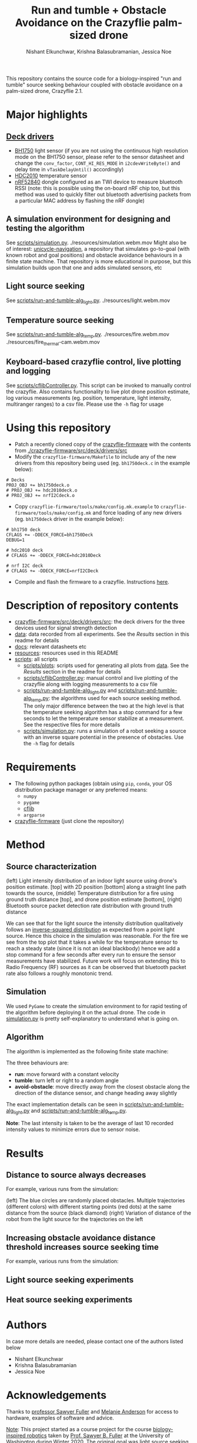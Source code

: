 #+Title: Run and tumble + Obstacle Avoidance on the Crazyflie palm-sized drone
#+Author: Nishant Elkunchwar, Krishna Balasubramanian, Jessica Noe

This repository contains the source code for a biology-inspired "run and tumble" source seeking behaviour coupled with obstacle avoidance on a palm-sized drone, Crazyflie 2.1.  
#+html: <p align="center"><img src="resources/cf-fire-labelled.png" alt="The drone seeking a fire in the presence of obstacles" width="500" /></p>

* Major highlights
** [[./crazyflie-firmware/src/deck/drivers/src][Deck drivers]]
  - [[./crazyflie-firmware/src/deck/drivers/src/bh1750deck.c][BH1750]] light sensor (if you are not using the continuous high resolution mode on the BH1750 sensor, please refer to the sensor datasheet and change the =conv_factor=, =CONT_HI_RES_MODE= in =i2cdevWriteByte()= and delay time in =vTaskDelayUntil()= accordingly)
  - [[./crazyflie-firmware/src/deck/drivers/src/hdc2010deck.c][HDC2010]] temperature sensor
  - [[./crazyflie-firmware/src/deck/drivers/src/nrfI2Cdeck.c][nRF52840]] dongle configured as an TWI device to measure bluetooth RSSI (note: this is possible using the on-board nRF chip too, but this method was used to quickly filter out bluetooth advertising packets from a particular MAC address by flashing the nRF dongle)
** A simulation environment for designing and testing the algorithm
See [[./scripts/simulation.py][scripts/simulation.py]].
./resources/simulation.webm.mov
Might also be of interest: [[https://github.com/thecountoftuscany/unicycle-navigation][unicycle-navigation]], a repository that simulates go-to-goal (with known robot and goal positions) and obstacle avoidance behaviours in a finite state machine. That repository is more educational in purpose, but this simulation builds upon that one and adds simulated sensors, etc
** Light source seeking
See [[./scripts/run-and-tumble-alg_light.py][scripts/run-and-tumble-alg_light.py]].
./resources/light.webm.mov
** Temperature source seeking
See [[./scripts/run-and-tumble-alg_temp.py][scripts/run-and-tumble-alg_temp.py]].
./resources/fire.webm.mov
./resources/fire_thermal-cam.webm.mov
** Keyboard-based crazyflie control, live plotting and logging
See [[./scripts/cflibController.py][scripts/cflibController.py]]. This script can be invoked to manually control the crazyflie. Also contains functionality to live plot drone position estimate, log various measurements (eg. position, temperature, light intensity, multiranger ranges) to a csv file. Please use the =-h= flag for usage
* Using this repository
- Patch a recently cloned copy of the [[https://github.com/bitcraze/crazyflie-firmware][crazyflie-firmware]] with the contents from [[./crazyflie-firmware/src/deck/drivers/src]]
- Modify the =crazyflie-firmware/Makefile= to include any of the new drivers from this repository being used (eg. =bh1750deck.c= in the example below):
#+begin_src
# Decks
PROJ_OBJ += bh1750deck.o
# PROJ_OBJ += hdc2010deck.o
# PROJ_OBJ += nrfI2Cdeck.o
#+end_src
- Copy =crazyflie-firmware/tools/make/config.mk.example= to =crazyflie-firmware/tools/make/config.mk= and force loading of any new drivers (eg. =bh1750deck= driver in the example below):
#+begin_src
# bh1750 deck
CFLAGS += -DDECK_FORCE=bh1750Deck
DEBUG=1

# hdc2010 deck
# CFLAGS += -DDECK_FORCE=hdc2010Deck

# nrf I2C deck
# CFLAGS += -DDECK_FORCE=nrfI2CDeck
#+end_src
- Compile and flash the firmware to a crazyflie. Instructions [[https://www.bitcraze.io/documentation/repository/crazyflie-firmware/master/building-and-flashing/build/][here]].
* Description of repository contents
- [[./crazyflie-firmware/src/deck/drivers/src][crazyflie-firmware/src/deck/drivers/src]]: the deck drivers for the three devices used for signal strength detection
- [[./data][data]]: data recorded from all experiments. See the [[Results][Results]] section in this readme for details
- [[./docs][docs]]: relevant datasheets etc
- [[./resources][resources]]: resources used in this README
- [[./scripts][scripts]]: all scripts
  - [[./scripts/plots][scripts/plots]]: scripts used for generating all plots from [[./data][data]]. See the [[Results][Results]] section in the readme for details
  - [[./scripts/cflibController.py][scripts/cflibController.py]]: manual control and live plotting of the crazyflie along with logging measurements to a csv file
  - [[./scripts/run-and-tumble-alg_light.py][scripts/run-and-tumble-alg_light.py]] and [[./scripts/run-and-tumble-alg_temp.py][scripts/run-and-tumble-alg_temp.py]]: the algorithms used for each source seeking method. The only major difference between the two at the high level is that the temperature seeking algorithm has a stop command for a few seconds to let the temperature sensor stabilize at a measurement. See the respective files for more details
  - [[./scripts/simulation.py][scripts/simulation.py]]: runs a simulation of a robot seeking a source with an inverse square potential in the presence of obstacles. Use the =-h= flag for details
* Requirements
- The following python packages (obtain using =pip=, =conda=, your OS distribution package manager or any preferred means:
  - =numpy=
  - =pygame=
  - [[https://github.com/bitcraze/crazyflie-lib-python][cflib]]
  - =argparse=
- [[https://github.com/bitcraze/crazyflie-firmware][crazyflie-firmware]] (just clone the repository)
* Method
** Source characterization
#+html: <p align="center"><img src="resources/src-characterisation.png" alt="Source signal characterization" width="500" /></p>
(left) Light intensity distribution of an indoor light source using drone's position estimate. [top] with 2D position [bottom] along a straight line path towards the source,
(middle) Temperature distribution for a fire using ground truth distance [top], and drone position estimate [bottom],
(right) Bluetooth source packet detection rate distribution with ground truth distance

We can see that for the light source the intensity distribution qualitatively follows an [[https://en.wikipedia.org/wiki/Inverse-square_law#Light_and_other_electromagnetic_radiation][inverse-squared distribution]] as expected from a point light source. Hence this choice in the simulation was reasonable. For the fire we see from the top plot that it takes a while for the temperature sensor to reach a steady state (since it is not an ideal blackbody) hence we add a stop command for a few seconds after every run to ensure the sensor measurements have stabilized. Future work will focus on extending this to Radio Frequency (RF) sources as it can be observed that bluetooth packet rate also follows a roughly monotonic trend.
** Simulation
We used ~PyGame~ to create the simulation environment to for rapid testing of the algorithm before deploying it on the actual drone. The code in [[./scripts/simulation.py][simulation.py]] is pretty self-explanatory to understand what is going on.
** Algorithm
The algorithm is implemented as the following finite state machine:
#+html: <p align="center"><img src="resources/fsm.png" alt="The Finite State Machine for the algorithm" width="500" /> <img src="resources/algo-params.png" alt="Algorithm parameter values" width="450" /></p>
The three behaviours are:
- *run*: move forward with a constant velocity
- *tumble*: turn left or right to a random angle
- *avoid-obstacle*: move directly away from the closest obstacle along the direction of the distance sensor, and change heading away slightly

The exact implementation details can be seen in [[./scripts/run-and-tumble-alg_light.py][scripts/run-and-tumble-alg_light.py]] and [[./scripts/run-and-tumble-alg_temp.py][scripts/run-and-tumble-alg_temp.py]].

*Note*: The last intensity is taken to be the average of last 10 recorded intensity values to minimize errors due to sensor noise.
* Results
** Distance to source always decreases
For example, various runs from the simulation:
#+html: <p align="center"><img src="resources/sim-dist.png" alt="Distance to source decreases with time" width="700" /></p>
(left) The blue circles are randomly placed obstacles. Multiple trajectories (different colors) with different starting points (red dots) at the same distance from the source (black diamond)
(right) Variation of distance of the robot from the light source for the trajectories on the left
** Increasing obstacle avoidance distance threshold increases source seeking time
For example, various runs from the simulation:
#+html: <p align="center"><img src="resources/sim-ao-thresh-time.png" alt="Average source seeking time for different obstacle avoidance distance thresholds" width="500" /></p>
** Light source seeking experiments
#+html: <p align="center"><img src="resources/algo-light.png" alt="Light source seeking experiment results" width="650" /></p>
** Heat source seeking experiments
#+html: <p align="center"><img src="resources/algo-temp.png" alt="Heat source seeking experiment results" width="650" /></p>
* Authors
In case more details are needed, please contact one of the authors listed below
- Nishant Elkunchwar
- Krishna Balasubramanian
- Jessica Noe
* Acknowledgements
Thanks to [[https://faculty.washington.edu/minster/][professor Sawyer Fuller]] and [[https://www.biology.washington.edu/people/profile/melanie-anderson][Melanie Anderson]] for access to hardware, examples of software and advice.

_Note_:
This project started as a course project for the course [[https://faculty.washington.edu/minster/bio_inspired_robotics/][biology-inspired robotics]] taken by [[https://faculty.washington.edu/minster/][Prof. Sawyer B. Fuller]] at the University of Washington during Winter 2020. The original goal was light source seeking ([[https://www.youtube.com/watch?v=fgn8WjtvQ8k][video here]]). [[https://www.bitcraze.io/2020/07/intro-to-autonomous-robotics-with-the-crazyflie/][This blog post]] on the Bitcraze blog provides a good introduction. However the information contained in that blog post (and previous versions of this README) is outdated considering the current contents of this repository because the project has been in continued development after the course completion and it has increased in scope and some implementation details have been changed. The original project poster, proposal etc can be accessed from [[https://github.com/thecountoftuscany/crazyflie-run-and-tumble/tree/ca5551c61cfac40ec27befd05dfa0bb7c93e0499/documents][this commit]]. The initial approach was based on using the ROS ecosystem and the [[https://github.com/JGSuw/rospy_crazyflie][rospy_crazyflie]] library (a wrapper around [[https://github.com/bitcraze/crazyflie-lib-python][cflib]]) used in the [[https://depts.washington.edu/airlab/files/anderson_2019.pdf][smellicopter]] paper. We currently use directly use cflib to be Python3 compliant. The ros-based scripts and other deprecated files can be accessed from [[https://github.com/thecountoftuscany/crazyflie-run-and-tumble/tree/77aa4daa39d9fa7ff97b7fb6dfe7d1799c04ed83][this commit]]. The current version also does not use a virtual machine.

